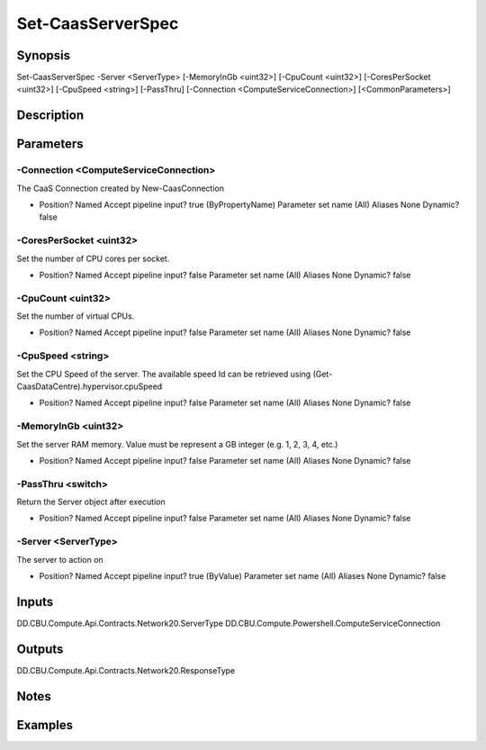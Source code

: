 ﻿
Set-CaasServerSpec
===================

Synopsis
--------

.. code-block:: powershell
    
    
Set-CaasServerSpec -Server <ServerType> [-MemoryInGb <uint32>] [-CpuCount <uint32>] [-CoresPerSocket <uint32>] [-CpuSpeed <string>] [-PassThru] [-Connection <ComputeServiceConnection>] [<CommonParameters>]





Description
-----------



Parameters
----------




-Connection <ComputeServiceConnection>
~~~~~~~~~

The CaaS Connection created by New-CaasConnection

*     Position?                    Named     Accept pipeline input?       true (ByPropertyName)     Parameter set name           (All)     Aliases                      None     Dynamic?                     false





-CoresPerSocket <uint32>
~~~~~~~~~

Set the number of CPU cores per socket.

*     Position?                    Named     Accept pipeline input?       false     Parameter set name           (All)     Aliases                      None     Dynamic?                     false





-CpuCount <uint32>
~~~~~~~~~

Set the number of virtual CPUs.

*     Position?                    Named     Accept pipeline input?       false     Parameter set name           (All)     Aliases                      None     Dynamic?                     false





-CpuSpeed <string>
~~~~~~~~~

Set the CPU Speed of the server. The available speed Id can be retrieved using (Get-CaasDataCentre).hypervisor.cpuSpeed

*     Position?                    Named     Accept pipeline input?       false     Parameter set name           (All)     Aliases                      None     Dynamic?                     false





-MemoryInGb <uint32>
~~~~~~~~~

Set the server RAM memory. Value must be represent a GB integer (e.g. 1, 2, 3, 4, etc.)

*     Position?                    Named     Accept pipeline input?       false     Parameter set name           (All)     Aliases                      None     Dynamic?                     false





-PassThru <switch>
~~~~~~~~~

Return the Server object after execution

*     Position?                    Named     Accept pipeline input?       false     Parameter set name           (All)     Aliases                      None     Dynamic?                     false





-Server <ServerType>
~~~~~~~~~

The server to action on

*     Position?                    Named     Accept pipeline input?       true (ByValue)     Parameter set name           (All)     Aliases                      None     Dynamic?                     false





Inputs
------

DD.CBU.Compute.Api.Contracts.Network20.ServerType
DD.CBU.Compute.Powershell.ComputeServiceConnection


Outputs
-------

DD.CBU.Compute.Api.Contracts.Network20.ResponseType


Notes
-----



Examples
---------


